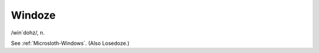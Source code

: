 .. _Windoze:

============================================================
Windoze
============================================================

/win´dohz/, n\.

See :ref:`Microsloth-Windows`\.
(Also Losedoze.)

